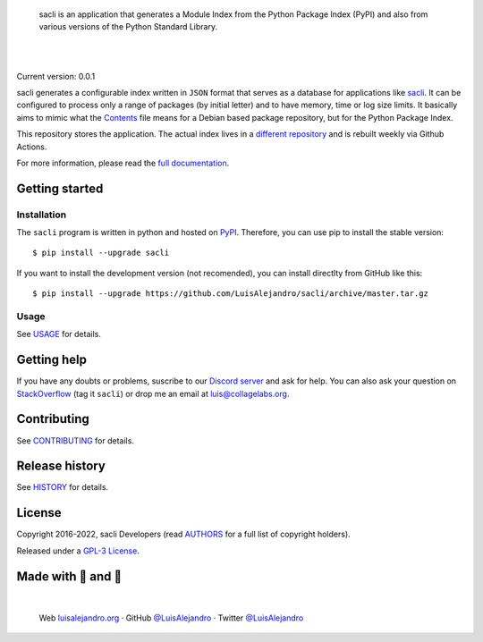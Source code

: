 .. image:: https://raw.githubusercontent.com/LuisAlejandro/sacli/develop/docs/_static/banner.svg

..

    sacli is an application that generates a Module Index from the
    Python Package Index (PyPI) and also from various versions of the Python
    Standard Library.

.. image:: https://img.shields.io/pypi/v/sacli.svg
   :target: https://pypi.org/project/sacli/
   :alt: PyPI Package

.. image:: https://img.shields.io/github/release/LuisAlejandro/sacli.svg
   :target: https://github.com/LuisAlejandro/sacli/releases
   :alt: Github Releases

.. image:: https://img.shields.io/github/issues/LuisAlejandro/sacli
   :target: https://github.com/LuisAlejandro/sacli/issues?q=is%3Aopen
   :alt: Github Issues

.. image:: https://github.com/LuisAlejandro/sacli/workflows/Push/badge.svg
   :target: https://github.com/LuisAlejandro/sacli/actions?query=workflow%3APush
   :alt: Push

.. image:: https://coveralls.io/repos/github/LuisAlejandro/sacli/badge.svg?branch=develop
   :target: https://coveralls.io/github/LuisAlejandro/sacli?branch=develop
   :alt: Coverage

.. image:: https://cla-assistant.io/readme/badge/LuisAlejandro/sacli
   :target: https://cla-assistant.io/LuisAlejandro/sacli
   :alt: Contributor License Agreement

.. image:: https://readthedocs.org/projects/sacli/badge/?version=latest
   :target: https://readthedocs.org/projects/sacli/?badge=latest
   :alt: Read The Docs

.. image:: https://img.shields.io/discord/809504357359157288.svg?label=&logo=discord&logoColor=ffffff&color=7389D8&labelColor=6A7EC2
   :target: https://discord.gg/znATt8TRm2
   :alt: Discord Channel

|
|

.. _different repository: https://github.com/LuisAlejandro/sacli-build
.. _sacli: https://github.com/LuisAlejandro/sacli
.. _full documentation: https://sacli.readthedocs.org
.. _Contents: https://www.debian.org/distrib/packages#search_contents

Current version: 0.0.1

sacli generates a configurable index written in ``JSON`` format that
serves as a database for applications like `sacli`_. It can be configured
to process only a range of packages (by initial letter) and to have
memory, time or log size limits. It basically aims to mimic what the
`Contents`_ file means for a Debian based package repository, but for the
Python Package Index.

This repository stores the application. The actual index lives in a `different
repository`_ and is rebuilt weekly via Github Actions.

For more information, please read the `full documentation`_.

Getting started
===============

Installation
------------

.. _PyPI: https://pypi.org/project/sacli

The ``sacli`` program is written in python and hosted on PyPI_.
Therefore, you can use pip to install the stable version::

    $ pip install --upgrade sacli

If you want to install the development version (not recomended), you can
install directlty from GitHub like this::

    $ pip install --upgrade https://github.com/LuisAlejandro/sacli/archive/master.tar.gz

Usage
-----

.. _USAGE: USAGE.rst

See USAGE_ for details.

Getting help
============

.. _Discord server: https://discord.gg/M36s8tTnYS
.. _StackOverflow: http://stackoverflow.com/questions/ask

If you have any doubts or problems, suscribe to our `Discord server`_ and ask for help. You can also
ask your question on StackOverflow_ (tag it ``sacli``) or drop me an email at luis@collagelabs.org.

Contributing
============

.. _CONTRIBUTING: CONTRIBUTING.rst

See CONTRIBUTING_ for details.

Release history
===============

.. _HISTORY: HISTORY.rst

See HISTORY_ for details.

License
=======

.. _AUTHORS: AUTHORS.rst
.. _GPL-3 License: LICENSE

Copyright 2016-2022, sacli Developers (read AUTHORS_ for a full list of copyright holders).

Released under a `GPL-3 License`_.

Made with 💖 and 🍔
====================

.. image:: https://raw.githubusercontent.com/LuisAlejandro/sacli/develop/docs/_static/author-banner.svg

.. _LuisAlejandroTwitter: https://twitter.com/LuisAlejandro
.. _LuisAlejandroGitHub: https://github.com/LuisAlejandro
.. _luisalejandro.org: https://luisalejandro.org

|

    Web luisalejandro.org_ · GitHub `@LuisAlejandro`__ · Twitter `@LuisAlejandro`__

__ LuisAlejandroGitHub_
__ LuisAlejandroTwitter_
